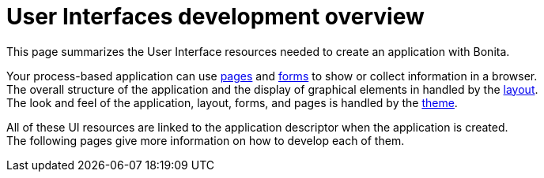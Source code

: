 = User Interfaces development overview
:description: This page summarizes the User Interface resources needed to create an application with Bonita.

This page summarizes the User Interface resources needed to create an application with Bonita.

Your process-based application can use xref:pages-development.adoc[pages] and xref:forms-development.adoc[forms] to show or collect information in a browser. +
The overall structure of the application and the display of graphical elements in handled by the xref:layout-development.adoc[layout]. +
The look and feel of the application, layout, forms, and pages is handled by the xref:theme-development.adoc[theme].

All of these UI resources are linked to the application descriptor when the application is created. +
The following pages give more information on how to develop each of them.
